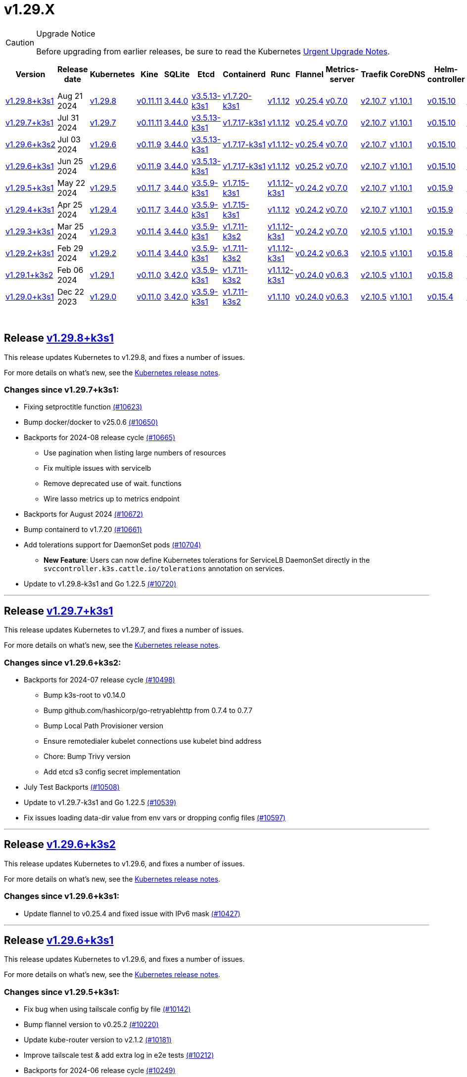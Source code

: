 = v1.29.X
:page-role: -toc

[CAUTION]
.Upgrade Notice
====
Before upgrading from earlier releases, be sure to read the Kubernetes https://github.com/kubernetes/kubernetes/blob/master/CHANGELOG/CHANGELOG-1.29.md#urgent-upgrade-notes[Urgent Upgrade Notes].
====


|===
| Version | Release date | Kubernetes | Kine | SQLite | Etcd | Containerd | Runc | Flannel | Metrics-server | Traefik | CoreDNS | Helm-controller | Local-path-provisioner

| xref:#_release_v1_29_8k3s1[v1.29.8+k3s1]
| Aug 21 2024
| https://github.com/kubernetes/kubernetes/blob/master/CHANGELOG/CHANGELOG-1.29.md#v1298[v1.29.8]
| https://github.com/k3s-io/kine/releases/tag/v0.11.11[v0.11.11]
| https://sqlite.org/releaselog/3_44_0.html[3.44.0]
| https://github.com/k3s-io/etcd/releases/tag/v3.5.13-k3s1[v3.5.13-k3s1]
| https://github.com/k3s-io/containerd/releases/tag/v1.7.20-k3s1[v1.7.20-k3s1]
| https://github.com/opencontainers/runc/releases/tag/v1.1.12[v1.1.12]
| https://github.com/flannel-io/flannel/releases/tag/v0.25.4[v0.25.4]
| https://github.com/kubernetes-sigs/metrics-server/releases/tag/v0.7.0[v0.7.0]
| https://github.com/traefik/traefik/releases/tag/v2.10.7[v2.10.7]
| https://github.com/coredns/coredns/releases/tag/v1.10.1[v1.10.1]
| https://github.com/k3s-io/helm-controller/releases/tag/v0.15.10[v0.15.10]
| https://github.com/rancher/local-path-provisioner/releases/tag/v0.0.28[v0.0.28]

| xref:#_release_v1_29_7k3s1[v1.29.7+k3s1]
| Jul 31 2024
| https://github.com/kubernetes/kubernetes/blob/master/CHANGELOG/CHANGELOG-1.29.md#v1297[v1.29.7]
| https://github.com/k3s-io/kine/releases/tag/v0.11.11[v0.11.11]
| https://sqlite.org/releaselog/3_44_0.html[3.44.0]
| https://github.com/k3s-io/etcd/releases/tag/v3.5.13-k3s1[v3.5.13-k3s1]
| https://github.com/k3s-io/containerd/releases/tag/v1.7.17-k3s1[v1.7.17-k3s1]
| https://github.com/opencontainers/runc/releases/tag/v1.1.12[v1.1.12]
| https://github.com/flannel-io/flannel/releases/tag/v0.25.4[v0.25.4]
| https://github.com/kubernetes-sigs/metrics-server/releases/tag/v0.7.0[v0.7.0]
| https://github.com/traefik/traefik/releases/tag/v2.10.7[v2.10.7]
| https://github.com/coredns/coredns/releases/tag/v1.10.1[v1.10.1]
| https://github.com/k3s-io/helm-controller/releases/tag/v0.15.10[v0.15.10]
| https://github.com/rancher/local-path-provisioner/releases/tag/v0.0.28[v0.0.28]

| xref:#_release_v1_29_6k3s2[v1.29.6+k3s2]
| Jul 03 2024
| https://github.com/kubernetes/kubernetes/blob/master/CHANGELOG/CHANGELOG-1.29.md#v1296[v1.29.6]
| https://github.com/k3s-io/kine/releases/tag/v0.11.9[v0.11.9]
| https://sqlite.org/releaselog/3_44_0.html[3.44.0]
| https://github.com/k3s-io/etcd/releases/tag/v3.5.13-k3s1[v3.5.13-k3s1]
| https://github.com/k3s-io/containerd/releases/tag/v1.7.17-k3s1[v1.7.17-k3s1]
| https://github.com/opencontainers/runc/releases/tag/v1.1.12[v1.1.12-]
| https://github.com/flannel-io/flannel/releases/tag/v0.25.4[v0.25.4]
| https://github.com/kubernetes-sigs/metrics-server/releases/tag/v0.7.0[v0.7.0]
| https://github.com/traefik/traefik/releases/tag/v2.10.7[v2.10.7]
| https://github.com/coredns/coredns/releases/tag/v1.10.1[v1.10.1]
| https://github.com/k3s-io/helm-controller/releases/tag/v0.15.10[v0.15.10]
| https://github.com/rancher/local-path-provisioner/releases/tag/v0.0.27[v0.0.27]

| xref:#_release_v1_29_6k3s1[v1.29.6+k3s1]
| Jun 25 2024
| https://github.com/kubernetes/kubernetes/blob/master/CHANGELOG/CHANGELOG-1.29.md#v1296[v1.29.6]
| https://github.com/k3s-io/kine/releases/tag/v0.11.9[v0.11.9]
| https://sqlite.org/releaselog/3_44_0.html[3.44.0]
| https://github.com/k3s-io/etcd/releases/tag/v3.5.13-k3s1[v3.5.13-k3s1]
| https://github.com/k3s-io/containerd/releases/tag/v1.7.17-k3s1[v1.7.17-k3s1]
| https://github.com/opencontainers/runc/releases/tag/v1.1.12[v1.1.12]
| https://github.com/flannel-io/flannel/releases/tag/v0.25.2[v0.25.2]
| https://github.com/kubernetes-sigs/metrics-server/releases/tag/v0.7.0[v0.7.0]
| https://github.com/traefik/traefik/releases/tag/v2.10.7[v2.10.7]
| https://github.com/coredns/coredns/releases/tag/v1.10.1[v1.10.1]
| https://github.com/k3s-io/helm-controller/releases/tag/v0.15.10[v0.15.10]
| https://github.com/rancher/local-path-provisioner/releases/tag/v0.0.27[v0.0.27]

| xref:#_release_v1_29_5k3s1[v1.29.5+k3s1]
| May 22 2024
| https://github.com/kubernetes/kubernetes/blob/master/CHANGELOG/CHANGELOG-1.29.md#v1295[v1.29.5]
| https://github.com/k3s-io/kine/releases/tag/v0.11.7[v0.11.7]
| https://sqlite.org/releaselog/3_44_0.html[3.44.0]
| https://github.com/k3s-io/etcd/releases/tag/v3.5.9-k3s1[v3.5.9-k3s1]
| https://github.com/k3s-io/containerd/releases/tag/v1.7.15-k3s1[v1.7.15-k3s1]
| https://github.com/opencontainers/runc/releases/tag/v1.1.12-k3s1[v1.1.12-k3s1]
| https://github.com/flannel-io/flannel/releases/tag/v0.24.2[v0.24.2]
| https://github.com/kubernetes-sigs/metrics-server/releases/tag/v0.7.0[v0.7.0]
| https://github.com/traefik/traefik/releases/tag/v2.10.7[v2.10.7]
| https://github.com/coredns/coredns/releases/tag/v1.10.1[v1.10.1]
| https://github.com/k3s-io/helm-controller/releases/tag/v0.15.9[v0.15.9]
| https://github.com/rancher/local-path-provisioner/releases/tag/v0.0.26[v0.0.26]

| xref:#_release_v1_29_4k3s1[v1.29.4+k3s1]
| Apr 25 2024
| https://github.com/kubernetes/kubernetes/blob/master/CHANGELOG/CHANGELOG-1.29.md#v1294[v1.29.4]
| https://github.com/k3s-io/kine/releases/tag/v0.11.7[v0.11.7]
| https://sqlite.org/releaselog/3_44_0.html[3.44.0]
| https://github.com/k3s-io/etcd/releases/tag/v3.5.9-k3s1[v3.5.9-k3s1]
| https://github.com/k3s-io/containerd/releases/tag/v1.7.15-k3s1[v1.7.15-k3s1]
| https://github.com/opencontainers/runc/releases/tag/v1.1.12[v1.1.12]
| https://github.com/flannel-io/flannel/releases/tag/v0.24.2[v0.24.2]
| https://github.com/kubernetes-sigs/metrics-server/releases/tag/v0.7.0[v0.7.0]
| https://github.com/traefik/traefik/releases/tag/v2.10.7[v2.10.7]
| https://github.com/coredns/coredns/releases/tag/v1.10.1[v1.10.1]
| https://github.com/k3s-io/helm-controller/releases/tag/v0.15.9[v0.15.9]
| https://github.com/rancher/local-path-provisioner/releases/tag/v0.0.26[v0.0.26]

| xref:#_release_v1_29_3k3s1[v1.29.3+k3s1]
| Mar 25 2024
| https://github.com/kubernetes/kubernetes/blob/master/CHANGELOG/CHANGELOG-1.29.md#v1293[v1.29.3]
| https://github.com/k3s-io/kine/releases/tag/v0.11.4[v0.11.4]
| https://sqlite.org/releaselog/3_44_0.html[3.44.0]
| https://github.com/k3s-io/etcd/releases/tag/v3.5.9-k3s1[v3.5.9-k3s1]
| https://github.com/k3s-io/containerd/releases/tag/v1.7.11-k3s2[v1.7.11-k3s2]
| https://github.com/opencontainers/runc/releases/tag/v1.1.12-k3s1[v1.1.12-k3s1]
| https://github.com/flannel-io/flannel/releases/tag/v0.24.2[v0.24.2]
| https://github.com/kubernetes-sigs/metrics-server/releases/tag/v0.7.0[v0.7.0]
| https://github.com/traefik/traefik/releases/tag/v2.10.5[v2.10.5]
| https://github.com/coredns/coredns/releases/tag/v1.10.1[v1.10.1]
| https://github.com/k3s-io/helm-controller/releases/tag/v0.15.9[v0.15.9]
| https://github.com/rancher/local-path-provisioner/releases/tag/v0.0.26[v0.0.26]

| xref:#_release_v1_29_2k3s1[v1.29.2+k3s1]
| Feb 29 2024
| https://github.com/kubernetes/kubernetes/blob/master/CHANGELOG/CHANGELOG-1.29.md#v1292[v1.29.2]
| https://github.com/k3s-io/kine/releases/tag/v0.11.4[v0.11.4]
| https://sqlite.org/releaselog/3_44_0.html[3.44.0]
| https://github.com/k3s-io/etcd/releases/tag/v3.5.9-k3s1[v3.5.9-k3s1]
| https://github.com/k3s-io/containerd/releases/tag/v1.7.11-k3s2[v1.7.11-k3s2]
| https://github.com/k3s-io/runc/releases/tag/v1.1.12-k3s1[v1.1.12-k3s1]
| https://github.com/flannel-io/flannel/releases/tag/v0.24.2[v0.24.2]
| https://github.com/kubernetes-sigs/metrics-server/releases/tag/v0.6.3[v0.6.3]
| https://github.com/traefik/traefik/releases/tag/v2.10.5[v2.10.5]
| https://github.com/coredns/coredns/releases/tag/v1.10.1[v1.10.1]
| https://github.com/k3s-io/helm-controller/releases/tag/v0.15.8[v0.15.8]
| https://github.com/rancher/local-path-provisioner/releases/tag/v0.0.26[v0.0.26]

| xref:#_release_v1_29_1k3s2[v1.29.1+k3s2]
| Feb 06 2024
| https://github.com/kubernetes/kubernetes/blob/master/CHANGELOG/CHANGELOG-1.29.md#v1291[v1.29.1]
| https://github.com/k3s-io/kine/releases/tag/v0.11.0[v0.11.0]
| https://sqlite.org/releaselog/3_42_0.html[3.42.0]
| https://github.com/k3s-io/etcd/releases/tag/v3.5.9-k3s1[v3.5.9-k3s1]
| https://github.com/k3s-io/containerd/releases/tag/v1.7.11-k3s2[v1.7.11-k3s2]
| https://github.com/opencontainers/runc/releases/tag/v1.1.12-k3s1[v1.1.12-k3s1]
| https://github.com/flannel-io/flannel/releases/tag/v0.24.0[v0.24.0]
| https://github.com/kubernetes-sigs/metrics-server/releases/tag/v0.6.3[v0.6.3]
| https://github.com/traefik/traefik/releases/tag/v2.10.5[v2.10.5]
| https://github.com/coredns/coredns/releases/tag/v1.10.1[v1.10.1]
| https://github.com/k3s-io/helm-controller/releases/tag/v0.15.8[v0.15.8]
| https://github.com/rancher/local-path-provisioner/releases/tag/v0.0.24[v0.0.24]

| xref:#_release_v1_29_0k3s1[v1.29.0+k3s1]
| Dec 22 2023
| https://github.com/kubernetes/kubernetes/blob/master/CHANGELOG/CHANGELOG-1.29.md#v1290[v1.29.0]
| https://github.com/k3s-io/kine/releases/tag/v0.11.0[v0.11.0]
| https://sqlite.org/releaselog/3_42_0.html[3.42.0]
| https://github.com/k3s-io/etcd/releases/tag/v3.5.9-k3s1[v3.5.9-k3s1]
| https://github.com/k3s-io/containerd/releases/tag/v1.7.11-k3s2[v1.7.11-k3s2]
| https://github.com/opencontainers/runc/releases/tag/v1.1.10[v1.1.10]
| https://github.com/flannel-io/flannel/releases/tag/v0.24.0[v0.24.0]
| https://github.com/kubernetes-sigs/metrics-server/releases/tag/v0.6.3[v0.6.3]
| https://github.com/traefik/traefik/releases/tag/v2.10.5[v2.10.5]
| https://github.com/coredns/coredns/releases/tag/v1.10.1[v1.10.1]
| https://github.com/k3s-io/helm-controller/releases/tag/v0.15.4[v0.15.4]
| https://github.com/rancher/local-path-provisioner/releases/tag/v0.0.24[v0.0.24]
|===

{blank} +

== Release https://github.com/k3s-io/k3s/releases/tag/v1.29.8+k3s1[v1.29.8+k3s1]

// v1.29.8+k3s1

This release updates Kubernetes to v1.29.8, and fixes a number of issues.

For more details on what's new, see the https://github.com/kubernetes/kubernetes/blob/master/CHANGELOG/CHANGELOG-1.29.md#changelog-since-v1297[Kubernetes release notes].

=== Changes since v1.29.7+k3s1:

* Fixing setproctitle function https://github.com/k3s-io/k3s/pull/10623[(#10623)]
* Bump docker/docker to v25.0.6 https://github.com/k3s-io/k3s/pull/10650[(#10650)]
* Backports for 2024-08 release cycle https://github.com/k3s-io/k3s/pull/10665[(#10665)]
 ** Use pagination when listing large numbers of resources
 ** Fix multiple issues with servicelb
 ** Remove deprecated use of wait. functions
 ** Wire lasso metrics up to metrics endpoint
* Backports for August 2024 https://github.com/k3s-io/k3s/pull/10672[(#10672)]
* Bump containerd to v1.7.20 https://github.com/k3s-io/k3s/pull/10661[(#10661)]
* Add tolerations support for DaemonSet pods https://github.com/k3s-io/k3s/pull/10704[(#10704)]
 ** *New Feature*: Users can now define Kubernetes tolerations for ServiceLB DaemonSet directly in the `svccontroller.k3s.cattle.io/tolerations` annotation on services.
* Update to v1.29.8-k3s1 and Go 1.22.5 https://github.com/k3s-io/k3s/pull/10720[(#10720)]

'''

== Release https://github.com/k3s-io/k3s/releases/tag/v1.29.7+k3s1[v1.29.7+k3s1]

// v1.29.7+k3s1

This release updates Kubernetes to v1.29.7, and fixes a number of issues.

For more details on what's new, see the https://github.com/kubernetes/kubernetes/blob/master/CHANGELOG/CHANGELOG-1.29.md#changelog-since-v1296[Kubernetes release notes].

=== Changes since v1.29.6+k3s2:

* Backports for 2024-07 release cycle https://github.com/k3s-io/k3s/pull/10498[(#10498)]
 ** Bump k3s-root to v0.14.0
 ** Bump github.com/hashicorp/go-retryablehttp from 0.7.4 to 0.7.7
 ** Bump Local Path Provisioner version
 ** Ensure remotedialer kubelet connections use kubelet bind address
 ** Chore: Bump Trivy version
 ** Add etcd s3 config secret implementation
* July Test Backports https://github.com/k3s-io/k3s/pull/10508[(#10508)]
* Update to v1.29.7-k3s1 and Go 1.22.5 https://github.com/k3s-io/k3s/pull/10539[(#10539)]
* Fix issues loading data-dir value from env vars or dropping config files https://github.com/k3s-io/k3s/pull/10597[(#10597)]

'''

== Release https://github.com/k3s-io/k3s/releases/tag/v1.29.6+k3s2[v1.29.6+k3s2]

// v1.29.6+k3s2

This release updates Kubernetes to v1.29.6, and fixes a number of issues.

For more details on what's new, see the https://github.com/kubernetes/kubernetes/blob/master/CHANGELOG/CHANGELOG-1.29.md#changelog-since-v1296[Kubernetes release notes].

=== Changes since v1.29.6+k3s1:

* Update flannel to v0.25.4 and fixed issue with IPv6 mask https://github.com/k3s-io/k3s/pull/10427[(#10427)]

'''

== Release https://github.com/k3s-io/k3s/releases/tag/v1.29.6+k3s1[v1.29.6+k3s1]

// v1.29.6+k3s1

This release updates Kubernetes to v1.29.6, and fixes a number of issues.

For more details on what's new, see the https://github.com/kubernetes/kubernetes/blob/master/CHANGELOG/CHANGELOG-1.29.md#changelog-since-v1295[Kubernetes release notes].

=== Changes since v1.29.5+k3s1:

* Fix bug when using tailscale config by file https://github.com/k3s-io/k3s/pull/10142[(#10142)]
* Bump flannel version to v0.25.2 https://github.com/k3s-io/k3s/pull/10220[(#10220)]
* Update kube-router version to v2.1.2 https://github.com/k3s-io/k3s/pull/10181[(#10181)]
* Improve tailscale test & add extra log in e2e tests https://github.com/k3s-io/k3s/pull/10212[(#10212)]
* Backports for 2024-06 release cycle https://github.com/k3s-io/k3s/pull/10249[(#10249)]
 ** Add WithSkipMissing to not fail import on missing blobs
 ** Use fixed stream server bind address for cri-dockerd
 ** Switch stargz over to cri registry config_path
 ** Bump to containerd v1.7.17, etcd v3.5.13
 ** Bump spegel version
 ** Fix issue with externalTrafficPolicy: Local for single-stack services on dual-stack nodes
 ** ServiceLB now sets the priorityClassName on svclb pods to `system-node-critical` by default. This can be overridden on a per-service basis via the `svccontroller.k3s.cattle.io/priorityclassname` annotation.
 ** Bump minio-go to v7.0.70
 ** Bump kine to v0.11.9 to fix pagination
 ** Update valid resolv conf
 ** Add missing kernel config check
 ** Symlinked sub-directories are now respected when scanning Auto-Deploying Manifests (AddOns)
 ** Fix bug: allow helm controller set owner reference
 ** Bump klipper-helm image for tls secret support
 ** Fix issue with k3s-etcd informers not starting
 ** `--Enable-pprof` can now be set on agents to enable the debug/pprof endpoints. When set, agents will listen on the supervisor port.
 ** `--Supervisor-metrics` can now be set on servers to enable serving internal metrics on the supervisor endpoint; when set agents will listen on the supervisor port.
 ** Fix netpol crash when node remains tainted uninitialized
 ** The embedded load-balancer will now fall back to trying all servers with health-checks ignored, if all servers have been marked unavailable due to failed health checks.
* More backports for 2024-06 release cycle https://github.com/k3s-io/k3s/pull/10288[(#10288)]
* Add snapshot retention etcd-s3-folder fix https://github.com/k3s-io/k3s/pull/10316[(#10316)]
* Add test for `isValidResolvConf` (#10302) https://github.com/k3s-io/k3s/pull/10329[(#10329)]
* Fix race condition panic in loadbalancer.nextServer https://github.com/k3s-io/k3s/pull/10322[(#10322)]
* Fix typo, use `rancher/permissions` https://github.com/k3s-io/k3s/pull/10298[(#10298)]
* Expand GHA go caching to include newest release branch https://github.com/k3s-io/k3s/pull/10334[(#10334)]
* Update Kubernetes to v1.29.6 https://github.com/k3s-io/k3s/pull/10348[(#10348)]
* Fix agent supervisor port using apiserver port instead https://github.com/k3s-io/k3s/pull/10354[(#10354)]
* Fix issue that allowed multiple simultaneous snapshots to be allowed https://github.com/k3s-io/k3s/pull/10376[(#10376)]

'''

== Release https://github.com/k3s-io/k3s/releases/tag/v1.29.5+k3s1[v1.29.5+k3s1]

// v1.29.5+k3s1

This release updates Kubernetes to v1.29.5, and fixes a number of issues.

For more details on what's new, see the https://github.com/kubernetes/kubernetes/blob/master/CHANGELOG/CHANGELOG-1.29.md#changelog-since-v1294[Kubernetes release notes].

=== Changes since v1.29.4+k3s1:

* Update stable channel to v1.29.4+k3s1 https://github.com/k3s-io/k3s/pull/10031[(#10031)]
* Add E2E Split Server to Drone, support parallel testing in Drone https://github.com/k3s-io/k3s/pull/9940[(#9940)]
* Bump E2E opensuse leap to 15.6, fix btrfs test https://github.com/k3s-io/k3s/pull/10057[(#10057)]
* Replace deprecated ruby function https://github.com/k3s-io/k3s/pull/10091[(#10091)]
* Set correct release channel for e2e upgrade test https://github.com/k3s-io/k3s/pull/10106[(#10106)]
* Windows changes https://github.com/k3s-io/k3s/pull/10115[(#10115)]
* Update to v1.29.5-k3s1 and Go 1.21.9 https://github.com/k3s-io/k3s/pull/10108[(#10108)]

'''

== Release https://github.com/k3s-io/k3s/releases/tag/v1.29.4+k3s1[v1.29.4+k3s1]

// v1.29.4+k3s1

This release updates Kubernetes to v1.29.4, and fixes a number of issues.

For more details on what's new, see the https://github.com/kubernetes/kubernetes/blob/master/CHANGELOG/CHANGELOG-1.29.md#changelog-since-v1293[Kubernetes release notes].

=== Changes since v1.29.3+k3s1:

* Send error response if member list cannot be retrieved https://github.com/k3s-io/k3s/pull/9722[(#9722)]
* Respect cloud-provider fields set by kubelet https://github.com/k3s-io/k3s/pull/9721[(#9721)]
 ** The k3s stub cloud provider now respects the kubelet's requested provider-id, instance type, and topology labels
* Fix error when image has already been pulled https://github.com/k3s-io/k3s/pull/9770[(#9770)]
* Add a new error when kine is with disable apiserver or disable etcd https://github.com/k3s-io/k3s/pull/9766[(#9766)]
* Bump k3s-root to v0.13.0 https://github.com/k3s-io/k3s/pull/9718[(#9718)]
* Use ubuntu latest for better golang caching keys https://github.com/k3s-io/k3s/pull/9711[(#9711)]
* Bump Trivy version https://github.com/k3s-io/k3s/pull/9780[(#9780)]
* Move to ubuntu 23.10 for E2E tests https://github.com/k3s-io/k3s/pull/9755[(#9755)]
* Update channel server https://github.com/k3s-io/k3s/pull/9808[(#9808)]
* Add /etc/passwd and /etc/group to k3s docker image https://github.com/k3s-io/k3s/pull/9784[(#9784)]
* Fix etcd snapshot reconcile for agentless servers https://github.com/k3s-io/k3s/pull/9809[(#9809)]
* Add health-check support to loadbalancer https://github.com/k3s-io/k3s/pull/9757[(#9757)]
* Add tls for kine https://github.com/k3s-io/k3s/pull/9572[(#9572)]
 ** Kine is now able to use TLS
* Transition from deprecated pointer library to ptr https://github.com/k3s-io/k3s/pull/9801[(#9801)]
* Remove old pinned dependencies https://github.com/k3s-io/k3s/pull/9806[(#9806)]
* Several E2E Matrix improvements https://github.com/k3s-io/k3s/pull/9802[(#9802)]
* Add certificate expiry check, events, and metrics https://github.com/k3s-io/k3s/pull/9772[(#9772)]
* Add updatecli policy to update k3s-root https://github.com/k3s-io/k3s/pull/9844[(#9844)]
* Bump Trivy version https://github.com/k3s-io/k3s/pull/9840[(#9840)]
* Add workaround for containerd hosts.toml bug when passing config for default registry endpoint https://github.com/k3s-io/k3s/pull/9853[(#9853)]
* Fix: agent volume in example docker compose https://github.com/k3s-io/k3s/pull/9838[(#9838)]
* Bump spegel to v0.0.20-k3s1 https://github.com/k3s-io/k3s/pull/9863[(#9863)]
* Add supervisor cert/key to rotate list https://github.com/k3s-io/k3s/pull/9832[(#9832)]
* Add quotes to avoid useless updatecli updates https://github.com/k3s-io/k3s/pull/9877[(#9877)]
* Bump containerd and cri-dockerd https://github.com/k3s-io/k3s/pull/9886[(#9886)]
 ** The embedded containerd has been bumped to v1.7.15
 ** The embedded cri-dockerd has been bumped to v0.3.12
* Move etcd snapshot management CLI to request/response https://github.com/k3s-io/k3s/pull/9816[(#9816)]
 ** The `k3s etcd-snapshot` command has been reworked for improved consistency. All snapshots operations are now performed by the server process, with the CLI acting as a client to initiate and report results. As a side effect, the CLI is now less noisy when managing snapshots.
* Improve etcd load-balancer startup behavior https://github.com/k3s-io/k3s/pull/9883[(#9883)]
* Actually fix agent certificate rotation https://github.com/k3s-io/k3s/pull/9902[(#9902)]
* Bump latest to v1.29.3+k3s1 https://github.com/k3s-io/k3s/pull/9909[(#9909)]
* Update packaged manifests https://github.com/k3s-io/k3s/pull/9920[(#9920)]
 ** Traefik has been bumped to v2.10.7.
 ** Traefik pod annotations are now set properly in the default chart values.
 ** The system-default-registry value now supports RFC2732 IPv6 literals.
 ** The local-path provisioner now defaults to creating `local` volumes, instead of `hostPath`.
* Allow Local path provisioner to read helper logs https://github.com/k3s-io/k3s/pull/9835[(#9835)]
* Update kube-router to v2.1.0 https://github.com/k3s-io/k3s/pull/9926[(#9926)]
* Match setup-go caching key in GitHub Actions https://github.com/k3s-io/k3s/pull/9890[(#9890)]
* Add startup testlet on preloaded images https://github.com/k3s-io/k3s/pull/9941[(#9941)]
* Update to v1.29.4-k3s1 and Go 1.21.9 https://github.com/k3s-io/k3s/pull/9960[(#9960)]
* Fix on-demand snapshots timing out; not honoring folder https://github.com/k3s-io/k3s/pull/9984[(#9984)]
* Make `/db/info` available anonymously from localhost https://github.com/k3s-io/k3s/pull/10001[(#10001)]

'''

== Release https://github.com/k3s-io/k3s/releases/tag/v1.29.3+k3s1[v1.29.3+k3s1]

// v1.29.3+k3s1

This release updates Kubernetes to v1.29.3, and fixes a number of issues.

For more details on what's new, see the https://github.com/kubernetes/kubernetes/blob/master/CHANGELOG/CHANGELOG-1.29.md#changelog-since-v1292[Kubernetes release notes].

=== Changes since v1.29.2+k3s1:

* Testing ADR https://github.com/k3s-io/k3s/pull/9562[(#9562)]
* Unit Testing Matrix and Actions bump https://github.com/k3s-io/k3s/pull/9479[(#9479)]
* Update install test OS matrix https://github.com/k3s-io/k3s/pull/9480[(#9480)]
* Update klipper-lb image version https://github.com/k3s-io/k3s/pull/9488[(#9488)]
* Add an integration test for flannel-backend=none https://github.com/k3s-io/k3s/pull/9582[(#9582)]
* Better GitHub CI caching strategy for golang https://github.com/k3s-io/k3s/pull/9495[(#9495)]
* Correct formatting of GH PR sha256sum artifact https://github.com/k3s-io/k3s/pull/9472[(#9472)]
* Rootless mode also bind service nodePort to host for LoadBalancer type https://github.com/k3s-io/k3s/pull/9512[(#9512)]
 ** Rootless mode should also bind service nodePort to host for LoadBalancer type, matching UX of rootful mode.
* Fix coredns NodeHosts on dual-stack clusters https://github.com/k3s-io/k3s/pull/9584[(#9584)]
* Tweak netpol node wait logs https://github.com/k3s-io/k3s/pull/9581[(#9581)]
* Fix issue with etcd node name missing hostname https://github.com/k3s-io/k3s/pull/9522[(#9522)]
* Bump helm-controller/klipper-helm versions https://github.com/k3s-io/k3s/pull/9595[(#9595)]
* Update stable channel to v1.28.7+k3s1 https://github.com/k3s-io/k3s/pull/9615[(#9615)]
* Reenable Install and Snapshotter Testing https://github.com/k3s-io/k3s/pull/9601[(#9601)]
* Move docker tests into tests folder https://github.com/k3s-io/k3s/pull/9555[(#9555)]
* Fix setup-go typo https://github.com/k3s-io/k3s/pull/9634[(#9634)]
* Fix additional corner cases in registries handling https://github.com/k3s-io/k3s/pull/9556[(#9556)]
* Fix snapshot prune https://github.com/k3s-io/k3s/pull/9502[(#9502)]
* Use and version flannel/cni-plugin properly https://github.com/k3s-io/k3s/pull/9635[(#9635)]
 ** The embedded flannel cni-plugin binary is now built and versioned separate from the rest of the cni plugins and the embedded flannel controller.
* Bump spegel https://github.com/k3s-io/k3s/pull/9599[(#9599)]
 ** Bump spegel to v0.0.18-k3s3
 ** Adds wildcard registry support
 ** Fixes issue with excessive CPU utilization while waiting for containerd to start
 ** Add env var to allow spegel mirroring of latest tag
* Chore(deps): Remediating CVEs found by trivy;  CVE-2023-45142 on otelrestful and CVE-2023-48795 on golang.org/x/crypto https://github.com/k3s-io/k3s/pull/9513[(#9513)]
* Fix: use correct wasm shims names https://github.com/k3s-io/k3s/pull/9519[(#9519)]
* Fix wildcard with embedded registry test https://github.com/k3s-io/k3s/pull/9649[(#9649)]
* Disable color outputs using `NO_COLOR` env var https://github.com/k3s-io/k3s/pull/9357[(#9357)]
 ** To enable raw output for the `check-config` subcommand, you may now set NO_COLOR=1
* Improve tailscale e2e test https://github.com/k3s-io/k3s/pull/9586[(#9586)]
* Adjust first node-ip based on configured clusterCIDR https://github.com/k3s-io/k3s/pull/9520[(#9520)]
* Bump Trivy version https://github.com/k3s-io/k3s/pull/9528[(#9528)]
* Include flannel version in flannel cni plugin version https://github.com/k3s-io/k3s/pull/9648[(#9648)]
 ** The flannel controller version is now reported as build metadata on the flannel cni plugin version.
* Enable E2E tests on GitHub Actions https://github.com/k3s-io/k3s/pull/9660[(#9660)]
* Bump metrics-server to v0.7.0 https://github.com/k3s-io/k3s/pull/9673[(#9673)]
* Bump upload and download actions to v4 https://github.com/k3s-io/k3s/pull/9666[(#9666)]
* Warn and suppress duplicate registry mirror endpoints https://github.com/k3s-io/k3s/pull/9697[(#9697)]
 ** K3s will now warn and suppress duplicate entries in the mirror endpoint list for a registry. Containerd does not support listing the same endpoint multiple times as a mirror for a single upstream registry.
* Remove repetitive words https://github.com/k3s-io/k3s/pull/9671[(#9671)]
* Run Subset of Docker tests in GitHub Actions https://github.com/k3s-io/k3s/pull/9698[(#9698)]
* Fix wildcard entry upstream fallback https://github.com/k3s-io/k3s/pull/9729[(#9729)]
* Update to v1.29.3-k3s1 and Go 1.21.8 https://github.com/k3s-io/k3s/pull/9747[(#9747)]

'''

== Release https://github.com/k3s-io/k3s/releases/tag/v1.29.2+k3s1[v1.29.2+k3s1]

// v1.29.2+k3s1

This release updates Kubernetes to v1.29.2, and fixes a number of issues.

For more details on what's new, see the https://github.com/kubernetes/kubernetes/blob/master/CHANGELOG/CHANGELOG-1.29.md#changelog-since-v1291[Kubernetes release notes].

=== Changes since v1.29.1+k3s2:

* Bump Local Path Provisioner version https://github.com/k3s-io/k3s/pull/8953[(#8953)]
* Add ability to install K3s PR Artifact from GitHub https://github.com/k3s-io/k3s/pull/9185[(#9185)]
 ** Adds `INSTALL_K3S_PR` option to install a build of K3s from any open PR with CI approval
* Bump Trivy version https://github.com/k3s-io/k3s/pull/9237[(#9237)]
* Bump codecov/codecov-action from 3 to 4 https://github.com/k3s-io/k3s/pull/9353[(#9353)]
* Update stable channel https://github.com/k3s-io/k3s/pull/9388[(#9388)]
* Fix snapshot reconcile retry https://github.com/k3s-io/k3s/pull/9318[(#9318)]
* Add check for etcd-snapshot-dir and fix panic in Walk https://github.com/k3s-io/k3s/pull/9317[(#9317)]
* Bump CNI plugins to v1.4.0 https://github.com/k3s-io/k3s/pull/9249[(#9249)]
* Fix issue with coredns node hosts controller https://github.com/k3s-io/k3s/pull/9354[(#9354)]
 ** Fixed issue that could cause coredns pods to fail to start when the embedded helm controller is disabled, due to the configmap not being updated with node hosts entries.
* Fix on-demand snapshots on ipv6-only nodes https://github.com/k3s-io/k3s/pull/9247[(#9247)]
* Bump flannel version https://github.com/k3s-io/k3s/pull/9395[(#9395)]
 ** Bumped flannel to v0.24.2
* Build: Align drone base images https://github.com/k3s-io/k3s/pull/8959[(#8959)]
* Changed how lastHeartBeatTime works in the etcd condition https://github.com/k3s-io/k3s/pull/9263[(#9263)]
* Runtimes refactor using exec.LookPath https://github.com/k3s-io/k3s/pull/9311[(#9311)]
 ** Directories containing runtimes need to be included in the $PATH environment variable for effective runtime detection.
* Bump cri-dockerd to fix compat with Docker Engine 25 https://github.com/k3s-io/k3s/pull/9290[(#9290)]
* Add codcov secret for integration tests on Push https://github.com/k3s-io/k3s/pull/9422[(#9422)]
* Allow executors to define `containerd` and `cridockerd` behavior https://github.com/k3s-io/k3s/pull/9184[(#9184)]
* Update Kube-router to v2.0.1 https://github.com/k3s-io/k3s/pull/9396[(#9396)]
* : Test_UnitApplyContainerdQoSClassConfigFileIfPresent (Created) https://github.com/k3s-io/k3s/pull/8945[(#8945)]
* Readd `k3s secrets-encrypt rotate-keys` with correct support for KMSv2 GA https://github.com/k3s-io/k3s/pull/9340[(#9340)]
* Fix iptables check when sbin isn't in user PATH https://github.com/k3s-io/k3s/pull/9344[(#9344)]
* Don't create NodePasswordValidationFailed event if agent is disabled https://github.com/k3s-io/k3s/pull/9312[(#9312)]
 ** The `NodePasswordValidationFailed` Events will no longer be emitted, if the agent is disabled.
* Expose rootless state dir under ~/.rancher/k3s/rootless https://github.com/k3s-io/k3s/pull/9308[(#9308)]
 ** When running k3s in rootless mode, expose rootlesskit's state directory as `~/.rancher/k3s/rootless`
* Expose rootless containerd socket directories for external access https://github.com/k3s-io/k3s/pull/9309[(#9309)]
 ** Mount k3s rootless containerd & cri-dockerd socket directories to `$XDG_RUNTIME_DIR/k3s/containerd` and `$XDG_RUNTIME_DIR/k3s/cri-dockerd` respectively.
* Bump kine and set NotifyInterval to what the apiserver expects https://github.com/k3s-io/k3s/pull/9349[(#9349)]
* Update Kubernetes to v1.29.2 https://github.com/k3s-io/k3s/pull/9493[(#9493)]
* Fix drone publish for arm https://github.com/k3s-io/k3s/pull/9503[(#9503)]
* Remove failing Drone step https://github.com/k3s-io/k3s/pull/9517[(#9517)]
* Restore original order of agent startup functions https://github.com/k3s-io/k3s/pull/9539[(#9539)]
* Fix netpol startup when flannel is disabled https://github.com/k3s-io/k3s/pull/9571[(#9571)]

'''

== Release https://github.com/k3s-io/k3s/releases/tag/v1.29.1+k3s2[v1.29.1+k3s2]

// v1.29.1+k3s2

This release updates Kubernetes to v1.29.1, and fixes a number of issues.

For more details on what's new, see the https://github.com/kubernetes/kubernetes/blob/master/CHANGELOG/CHANGELOG-1.29.md#changelog-since-v1290[Kubernetes release notes].

*Important Notes*

Addresses the runc CVE: https://nvd.nist.gov/vuln/detail/CVE-2024-21626[CVE-2024-21626] by updating runc to v1.1.12.

=== Changes since v1.29.0+k3s1:

* Bump Sonobuoy version https://github.com/k3s-io/k3s/pull/8910[(#8910)]
* Bump actions/setup-go from 4 to 5 https://github.com/k3s-io/k3s/pull/9036[(#9036)]
* Chore: Update Code of Conduct to Redirect to CNCF CoC https://github.com/k3s-io/k3s/pull/9104[(#9104)]
 ** NONE
* Update stable channel to v1.28.5+k3s1 and add v1.29 channel https://github.com/k3s-io/k3s/pull/9110[(#9110)]
* Added support for env *_PROXY variables for agent loadbalancer https://github.com/k3s-io/k3s/pull/9070[(#9070)]
 ** HTTP_PROXY, HTTPS_PROXY and NO_PROXY environment variables are now taken into account by the agent loadbalancer if K3S_AGENT_HTTP_PROXY_ALLOWED env variable is set to true.
 ** This however doesn't affect local requests as the function used prevents that: https://pkg.go.dev/net/http#ProxyFromEnvironment.
* Add a retry around updating a secrets-encrypt node annotations https://github.com/k3s-io/k3s/pull/9039[(#9039)]
* Silence SELinux warning on INSTALL_K3S_SKIP_SELINUX_RPM https://github.com/k3s-io/k3s/pull/8703[(#8703)]
* Add ServiceLB support for PodHostIPs FeatureGate https://github.com/k3s-io/k3s/pull/8917[(#8917)]
* Added support for env *_PROXY variables for agent loadbalancer https://github.com/k3s-io/k3s/pull/9118[(#9118)]
* Redirect error stream to null when checking nm-cloud systemd unit https://github.com/k3s-io/k3s/pull/8815[(#8815)]
 ** Remove confusing "nm-cloud-setup.service: No such file or directory" journalctl log
* Dockerfile.dapper: set $HOME properly https://github.com/k3s-io/k3s/pull/9090[(#9090)]
* Add system-agent-installer-k3s step to GA release instructions https://github.com/k3s-io/k3s/pull/9153[(#9153)]
* Fix install script checksum https://github.com/k3s-io/k3s/pull/9159[(#9159)]
* Fix the OTHER etcd snapshot s3 log message that prints the wrong variable https://github.com/k3s-io/k3s/pull/8944[(#8944)]
* Handle logging flags when parsing kube-proxy args https://github.com/k3s-io/k3s/pull/8916[(#8916)]
* Fix nil map in full snapshot configmap reconcile https://github.com/k3s-io/k3s/pull/9049[(#9049)]
* Add support for containerd cri registry config_path https://github.com/k3s-io/k3s/pull/8973[(#8973)]
* Add more paths to crun runtime detection https://github.com/k3s-io/k3s/pull/9086[(#9086)]
* Add runtime checking of golang version https://github.com/k3s-io/k3s/pull/9054[(#9054)]
* Fix OS PRETTY_NAME on tagged releases https://github.com/k3s-io/k3s/pull/9062[(#9062)]
* Print error when downloading file error inside install script https://github.com/k3s-io/k3s/pull/6874[(#6874)]
* Wait for cloud-provider taint to be gone before starting the netpol controller https://github.com/k3s-io/k3s/pull/9076[(#9076)]
* Bump Trivy version https://github.com/k3s-io/k3s/pull/8812[(#8812)]
* Use `ipFamilyPolicy: RequireDualStack` for dual-stack kube-dns https://github.com/k3s-io/k3s/pull/8984[(#8984)]
* Handle etcd status condition when node is not ready and disable etcd https://github.com/k3s-io/k3s/pull/9084[(#9084)]
* Update s3 e2e test https://github.com/k3s-io/k3s/pull/9025[(#9025)]
* Add e2e startup test for rootless k3s https://github.com/k3s-io/k3s/pull/8383[(#8383)]
* Add spegel distributed registry mirror https://github.com/k3s-io/k3s/pull/8977[(#8977)]
* Bump quic-go for CVE-2023-49295 https://github.com/k3s-io/k3s/pull/9208[(#9208)]
* Enable network policy controller metrics https://github.com/k3s-io/k3s/pull/9195[(#9195)]
 ** Kube-router network policy controller metrics are now exposed via the default node metrics endpoint
* Fix nonexistent dependency repositories https://github.com/k3s-io/k3s/pull/9213[(#9213)]
* Move proxy dialer out of init() and fix crash when using `K3S_AGENT_HTTP_PROXY_ALLOWED=true` https://github.com/k3s-io/k3s/pull/9219[(#9219)]
* Error getting node in setEtcdStatusCondition https://github.com/k3s-io/k3s/pull/9210[(#9210)]
* Update to v1.29.1 and Go 1.21.6 https://github.com/k3s-io/k3s/pull/9259[(#9259)]
* New stale action https://github.com/k3s-io/k3s/pull/9278[(#9278)]
* Fix handling of bare hostname or IP as endpoint address in registries.yaml https://github.com/k3s-io/k3s/pull/9323[(#9323)]
* Bump runc to v1.1.12 and helm-controller to v0.15.7 https://github.com/k3s-io/k3s/pull/9332[(#9332)]
* Bump helm-controller to fix issue with ChartContent https://github.com/k3s-io/k3s/pull/9345[(#9345)]

'''

== Release https://github.com/k3s-io/k3s/releases/tag/v1.29.0+k3s1[v1.29.0+k3s1]

// v1.29.0+k3s1

This release is K3S's first in the v1.29 line. This release updates Kubernetes to v1.29.0.

Before upgrading from earlier releases, be sure to read the Kubernetes https://github.com/kubernetes/kubernetes/blob/master/CHANGELOG/CHANGELOG-1.29.md#urgent-upgrade-notes[Urgent Upgrade Notes].

[CAUTION]
.Important
====
This release removes the experimental `rotate-keys` subcommand due to changes in Kubernetes upstream for https://github.com/kubernetes/kubernetes/issues/117728[KMSv2], the subcommand should be added back in future releases.
====


[CAUTION]
.Important
====
This release also removes the `multi-cluster-cidr` flag, since the support for this alpha feature has been removed completely from https://groups.google.com/g/kubernetes-sig-network/c/nts1xEZ--gQ/m/2aTOUNFFAAAJ[Kubernetes upstream], this flag should be removed from the configuration before upgrade.
====


=== Changes since v1.28.4+k3s2:

* Fix overlapping address range https://github.com/k3s-io/k3s/pull/8913[(#8913)]
* Modify CONTRIBUTING.md guide https://github.com/k3s-io/k3s/pull/8954[(#8954)]
* Nov 2023 stable channel update https://github.com/k3s-io/k3s/pull/9022[(#9022)]
* Default runtime and runtime classes for wasm/nvidia/crun https://github.com/k3s-io/k3s/pull/8936[(#8936)]
 ** Added runtime classes for wasm/nvidia/crun
 ** Added default runtime flag for containerd
* Bump containerd/runc to v1.7.10-k3s1/v1.1.10 https://github.com/k3s-io/k3s/pull/8962[(#8962)]
* Allow setting default-runtime on servers https://github.com/k3s-io/k3s/pull/9027[(#9027)]
* Bump containerd to v1.7.11 https://github.com/k3s-io/k3s/pull/9040[(#9040)]
* Remove GA feature-gates https://github.com/k3s-io/k3s/pull/8970[(#8970)]
* Only publish to code_cov on merged E2E builds https://github.com/k3s-io/k3s/pull/9051[(#9051)]
* Update Kubernetes to v1.29.0+k3s1 https://github.com/k3s-io/k3s/pull/9052[(#9052)]
* Update flannel to v0.24.0 and remove multiclustercidr flag https://github.com/k3s-io/k3s/pull/9075[(#9075)]
* Remove rotate-keys subcommand https://github.com/k3s-io/k3s/pull/9079[(#9079)]

'''
